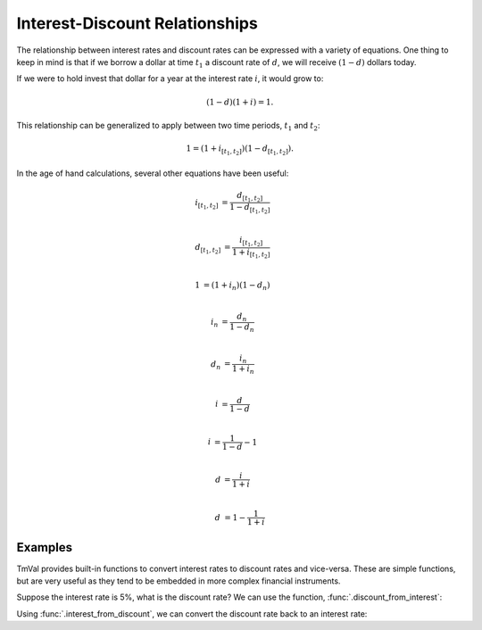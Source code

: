 ===============================
Interest-Discount Relationships
===============================

The relationship between interest rates and discount rates can be expressed with a variety of equations. One thing to keep in mind is that if we borrow a dollar at time :math:`t_1` a discount rate of :math:`d`, we will receive :math:`(1-d)` dollars today.

If we were to hold invest that dollar for a year at the interest rate :math:`i`, it would grow to:

.. math::

   (1 -d)(1 + i) = 1.

This relationship can be generalized to apply between two time periods, :math:`t_1` and :math:`t_2`:

.. math::

   1 = (1 + i_{[t_1, t_2]})(1 - d_{[t_1, t_2]}).

In the age of hand calculations, several other equations have been useful:

.. math::

   i_{[t_1, t_2]} &= \frac{d_{[t_1, t_2]}}{1-d_{[t_1, t_2]}}\\

   d_{[t_1, t_2]} &= \frac{i_{[t_1, t_2]}}{1 + i_{[t_1, t_2]}}\\

   1 &= (1 + i_n)(1 - d_n)\\

   i_n &= \frac{d_n}{1 - d_n}\\

   d_n &= \frac{i_n}{1 + i_n} \\

   i &= \frac{d}{1-d} \\

   i &= \frac{1}{1-d} - 1 \\

   d &= \frac{i}{1 + i} \\

   d &= 1 - \frac{1}{1 + i}

Examples
=========

TmVal provides built-in functions to convert interest rates to discount rates and vice-versa. These are simple functions, but are very useful as they tend to be embedded in more complex financial instruments.

Suppose the interest rate is 5%, what is the discount rate? We can use the function, :func:`.discount_from_interest`:

.. ipython:: python

   from tmval import discount_from_interest

   i = .05

   d = discount_from_interest(i=.05)

   print(d)

Using :func:`.interest_from_discount`, we can convert the discount rate back to an interest rate:

.. ipython:: python

   from tmval import interest_from_discount

   i = interest_from_discount(d=d)

   print(i)